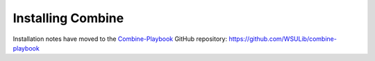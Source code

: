 ********************
Installing Combine
********************

Installation notes have moved to the `Combine-Playbook <https://github.com/WSULib/combine-playbook>`_ GitHub repository: https://github.com/WSULib/combine-playbook
